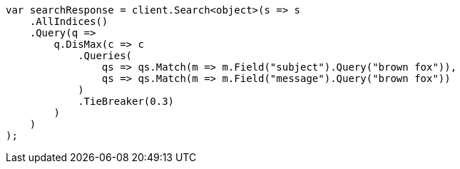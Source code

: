 ////
IMPORTANT NOTE
==============
This file is generated from method Line130 in https://github.com/elastic/elasticsearch-net/tree/master/src/Examples/Examples/QueryDsl/MultiMatchQueryPage.cs#L134-L170.
If you wish to submit a PR to change this example, please change the source method above
and run dotnet run -- asciidoc in the ExamplesGenerator project directory.
////
[source, csharp]
----
var searchResponse = client.Search<object>(s => s
    .AllIndices()
    .Query(q =>
        q.DisMax(c => c
            .Queries(
                qs => qs.Match(m => m.Field("subject").Query("brown fox")),
                qs => qs.Match(m => m.Field("message").Query("brown fox"))
            )
            .TieBreaker(0.3)
        )
    )
);
----
